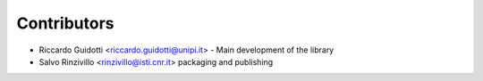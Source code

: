 ============
Contributors
============

* Riccardo Guidotti <riccardo.guidotti@unipi.it> - Main development of the library
* Salvo Rinzivillo <rinzivillo@isti.cnr.it> packaging and publishing
